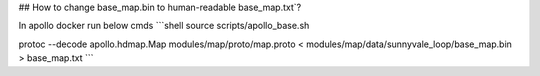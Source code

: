 ## How to change base_map.bin to human-readable base_map.txt`?

In apollo docker run below cmds
```shell
source scripts/apollo_base.sh

protoc --decode apollo.hdmap.Map modules/map/proto/map.proto < modules/map/data/sunnyvale_loop/base_map.bin > base_map.txt
```